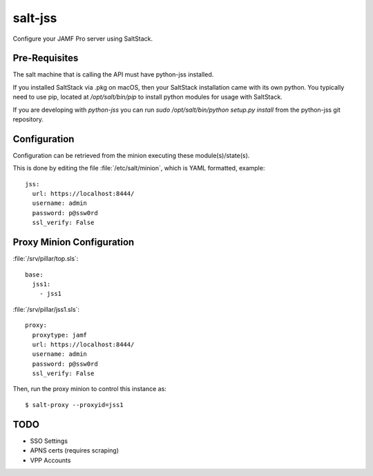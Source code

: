 ========
salt-jss
========

Configure your JAMF Pro server using SaltStack.


Pre-Requisites
--------------

The salt machine that is calling the API must have python-jss installed.

If you installed SaltStack via .pkg on macOS, then your SaltStack installation came with its own python.
You typically need to use pip, located at `/opt/salt/bin/pip` to install python modules for usage with SaltStack.

If you are developing with `python-jss` you can run `sudo /opt/salt/bin/python setup.py install` from the python-jss
git repository.

Configuration
-------------

Configuration can be retrieved from the minion executing these module(s)/state(s).

This is done by editing the file :file:`/etc/salt/minion`, which is YAML formatted, example::

	jss:
	  url: https://localhost:8444/
	  username: admin
	  password: p@ssw0rd
	  ssl_verify: False


Proxy Minion Configuration
--------------------------

:file:`/srv/pillar/top.sls`::

    base:
      jss1:
        - jss1

:file:`/srv/pillar/jss1.sls`::

    proxy:
      proxytype: jamf
      url: https://localhost:8444/
      username: admin
      password: p@ssw0rd
      ssl_verify: False

Then, run the proxy minion to control this instance as::

    $ salt-proxy --proxyid=jss1


TODO
----

- SSO Settings
- APNS certs (requires scraping)
- VPP Accounts
